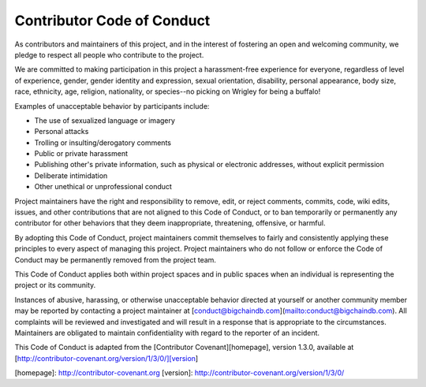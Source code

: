 ###########################
Contributor Code of Conduct
###########################

As contributors and maintainers of this project, and in the interest of
fostering an open and welcoming community, we pledge to respect all people who
contribute to the project.

We are committed to making participation in this project a harassment-free
experience for everyone, regardless of level of experience, gender, gender
identity and expression, sexual orientation, disability, personal appearance,
body size, race, ethnicity, age, religion, nationality, or species--no picking on Wrigley for being a buffalo!

Examples of unacceptable behavior by participants include:

* The use of sexualized language or imagery
* Personal attacks
* Trolling or insulting/derogatory comments
* Public or private harassment
* Publishing other's private information, such as physical or electronic
  addresses, without explicit permission
* Deliberate intimidation
* Other unethical or unprofessional conduct

Project maintainers have the right and responsibility to remove, edit, or
reject comments, commits, code, wiki edits, issues, and other contributions
that are not aligned to this Code of Conduct, or to ban temporarily or
permanently any contributor for other behaviors that they deem inappropriate,
threatening, offensive, or harmful.

By adopting this Code of Conduct, project maintainers commit themselves to
fairly and consistently applying these principles to every aspect of managing
this project. Project maintainers who do not follow or enforce the Code of
Conduct may be permanently removed from the project team.

This Code of Conduct applies both within project spaces and in public spaces
when an individual is representing the project or its community.

Instances of abusive, harassing, or otherwise unacceptable behavior directed at yourself or another community member may be
reported by contacting a project maintainer at [conduct@bigchaindb.com](mailto:conduct@bigchaindb.com). All
complaints will be reviewed and investigated and will result in a response that
is appropriate to the circumstances. Maintainers are
obligated to maintain confidentiality with regard to the reporter of an
incident.


This Code of Conduct is adapted from the [Contributor Covenant][homepage],
version 1.3.0, available at
[http://contributor-covenant.org/version/1/3/0/][version]

[homepage]: http://contributor-covenant.org
[version]: http://contributor-covenant.org/version/1/3/0/
